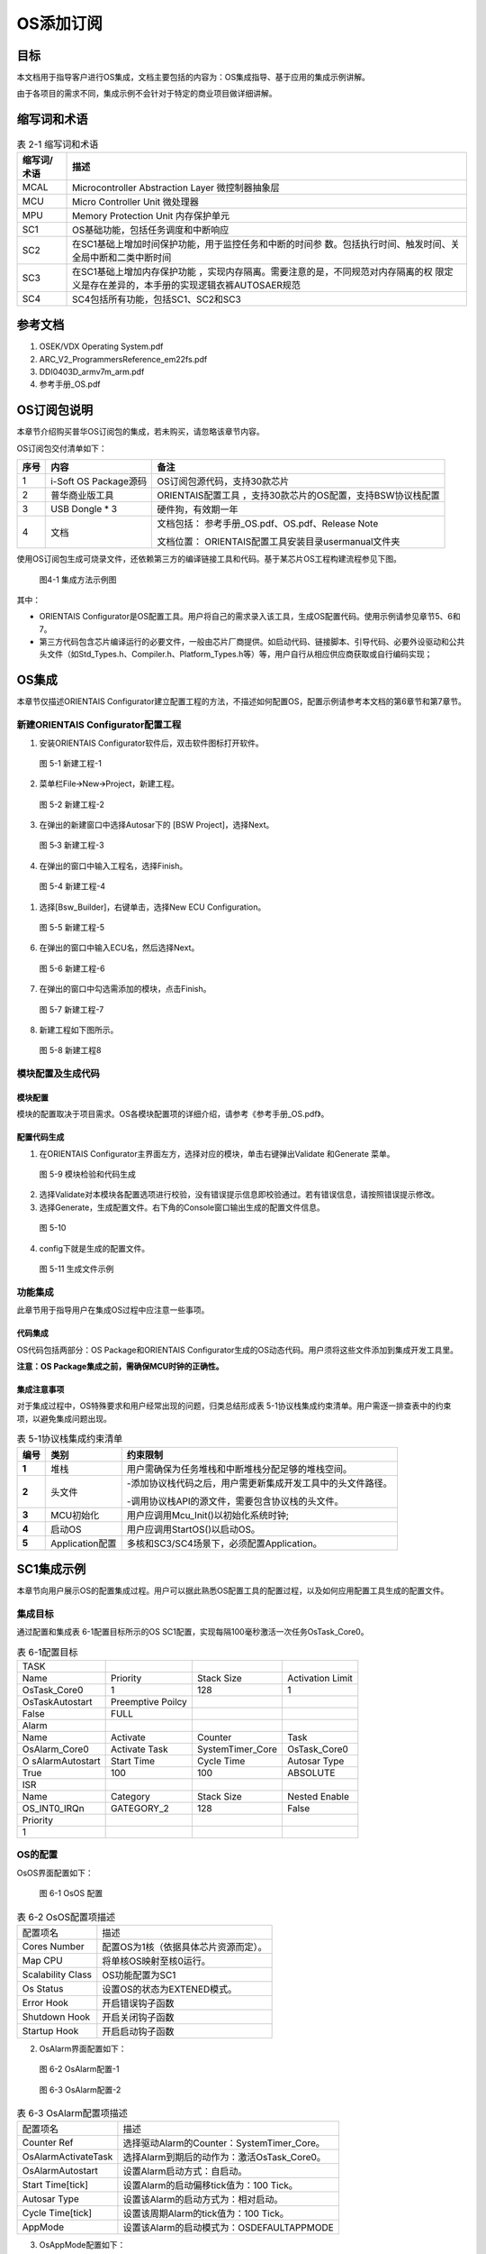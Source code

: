 ===================
OS添加订阅
===================





目标
=====

本文档用于指导客户进行OS集成，文档主要包括的内容为：OS集成指导、基于应用的集成示例讲解。

由于各项目的需求不同，集成示例不会针对于特定的商业项目做详细讲解。

缩写词和术语
=============

.. table:: 表 2-1 缩写词和术语

   +---------------+------------------------------------------------------+
   | **\           | **描述**                                             |
   | 缩写词/术语** |                                                      |
   +---------------+------------------------------------------------------+
   | MCAL          | Microcontroller Abstraction Layer 微控制器抽象层     |
   +---------------+------------------------------------------------------+
   | MCU           | Micro Controller Unit 微处理器                       |
   +---------------+------------------------------------------------------+
   | MPU           | Memory Protection Unit 内存保护单元                  |
   +---------------+------------------------------------------------------+
   | SC1           | OS基础功能，包括任务调度和中断响应                   |
   +---------------+------------------------------------------------------+
   | SC2           | 在S\                                                 |
   |               | C1基础上增加时间保护功能，用于监控任务和中断的时间参 |
   |               | 数。包括执行时间、触发时间、关全局中断和二类中断时间 |
   +---------------+------------------------------------------------------+
   | SC3           | 在SC1基础上增加内存保护功能                          |
   |               | ，实现内存隔离。需要注意的是，不同规范对内存隔离的权 |
   |               | 限定义是存在差异的，本手册的实现逻辑衣裤AUTOSAER规范 |
   +---------------+------------------------------------------------------+
   | SC4           | SC4包括所有功能，包括SC1、SC2和SC3                   |
   +---------------+------------------------------------------------------+

参考文档
=========

1. OSEK/VDX Operating System.pdf

2. ARC_V2_ProgrammersReference_em22fs.pdf

3. DDI0403D_armv7m_arm.pdf

4. 参考手册_OS.pdf

OS订阅包说明
=============

本章节介绍购买普华OS订阅包的集成，若未购买，请忽略该章节内容。

OS订阅包交付清单如下：

+------+--------------------+-------------------------------------------+
|**\   | **内容**           | **备注**                                  |
|序号**|                    |                                           |
|      |                    |                                           |
+------+--------------------+-------------------------------------------+
| 1    | i-Soft OS          | OS订阅包源代码，支持30款芯片              |
|      | Package源码        |                                           |
+------+--------------------+-------------------------------------------+
| 2    | 普华商业版工具     | ORIENTAIS配置工具                         |
|      |                    | ，支持30款芯片的OS配置，支持BSW协议栈配置 |
+------+--------------------+-------------------------------------------+
| 3    | USB Dongle \* 3    | 硬件狗，有效期一年                        |
+------+--------------------+-------------------------------------------+
| 4    | 文档               | 文档包括：                                |
|      |                    | 参考手册_OS.pdf、OS.pdf、Release          |
|      |                    | Note                                      |
|      |                    |                                           |
|      |                    | 文档位置：                                |
|      |                    | ORIENTAIS配置工具安装目录usermanual文件夹 |
+------+--------------------+-------------------------------------------+

使用OS订阅包生成可烧录文件，还依赖第三方的编译链接工具和代码。基于某芯片OS工程构建流程参见下图。

.. figure:: ../../_static/集成手册/OS_添加订阅/image1.png

   图4-1 集成方法示例图

其中：

-  ORIENTAIS
   Configurator是OS配置工具。用户将自己的需求录入该工具，生成OS配置代码。使用示例请参见章节5、6和7。

-  第三方代码包含芯片编译运行的必要文件，一般由芯片厂商提供。如启动代码、链接脚本、引导代码、必要外设驱动和公共头文件（如Std_Types.h、Compiler.h、Platform_Types.h等）等，用户自行从相应供应商获取或自行编码实现；

OS集成
======

本章节仅描述ORIENTAIS
Configurator建立配置工程的方法，不描述如何配置OS，配置示例请参考本文档的第6章节和第7章节。

新建ORIENTAIS Configurator配置工程
-----------------------------------

#. 安装ORIENTAIS Configurator软件后，双击软件图标打开软件。

.. figure:: ../../_static/集成手册/OS_添加订阅/image2.png
   :width: 5.75972in
   :height: 3.04097in

   图 5-1 新建工程-1

2. 菜单栏File🡪New🡪Project，新建工程。

.. figure:: ../../_static/集成手册/OS_添加订阅/image3.png
   :width: 4.46458in
   :height: 1.90417in

   图 5-2 新建工程-2

3. 在弹出的新建窗口中选择Autosar下的 [BSW Project]，选择Next。

.. figure:: ../../_static/集成手册/OS_添加订阅/image4.png
   :width: 4.46458in
   :height: 1.90417in

   图 5‑3 新建工程-3

4. 在弹出的窗口中输入工程名，选择Finish。
   
.. figure:: ../../_static/集成手册/OS_添加订阅/image5.png
   :width: 4.46458in
   :height: 1.90417in

   图 5-4 新建工程-4

1. 选择[Bsw_Builder]，右键单击，选择New ECU Configuration。

.. figure:: ../../_static/集成手册/OS_添加订阅/image6.png
   :width: 2.54583in
   :height: 1.68403in

   图 5-5 新建工程-5

6. 在弹出的窗口中输入ECU名，然后选择Next。

.. figure:: ../../_static/集成手册/OS_添加订阅/image7.png
   :width: 2.44236in
   :height: 2.34722in

   图 5-6 新建工程-6

7. 在弹出的窗口中勾选需添加的模块，点击Finish。

.. figure:: ../../_static/集成手册/OS_添加订阅/image8.png
   :width: 2.79583in
   :height: 2.68681in

   图 5-7 新建工程-7

8. 新建工程如下图所示。

.. figure:: ../../_static/集成手册/OS_添加订阅/image9.png
   :width: 5.75972in
   :height: 3.04792in

   图 5-8 新建工程8

模块配置及生成代码
-------------------

模块配置
~~~~~~~~~

模块的配置取决于项目需求。OS各模块配置项的详细介绍，请参考《参考手册_OS.pdf》。

配置代码生成
~~~~~~~~~~~~~

#. 在ORIENTAIS
   Configurator主界面左方，选择对应的模块，单击右键弹出Validate
   和Generate 菜单。

.. figure:: ../../_static/集成手册/OS_添加订阅/image10.png
   :width: 3.5125in
   :height: 2.51389in

   图 5-9 模块检验和代码生成

2. 选择Validate对本模块各配置选项进行校验，没有错误提示信息即校验通过。若有错误信息，请按照错误提示修改。

3. 选择Generate，生成配置文件。右下角的Console窗口输出生成的配置文件信息。

.. figure:: ../../_static/集成手册/OS_添加订阅/image11.png
   :width: 5.76528in
   :height: 1.18264in

   图 5-10

4. config下就是生成的配置文件。

.. figure:: ../../_static/集成手册/OS_添加订阅/image12.png
   :width: 1.7625in
   :height: 2.47222in

   图 5-11 生成文件示例

功能集成
---------

此章节用于指导用户在集成OS过程中应注意一些事项。

代码集成
~~~~~~~~~

OS代码包括两部分：OS Package和ORIENTAIS
Configurator生成的OS动态代码。用户须将这些文件添加到集成开发工具里。

**注意：OS Package集成之前，需确保MCU时钟的正确性。**

集成注意事项
~~~~~~~~~~~~~

对于集成过程中，OS特殊要求和用户经常出现的问题，归类总结形成表
5-1协议栈集成约束清单。用户需逐一排查表中的约束项，以避免集成问题出现。

.. table:: 表 5-1协议栈集成约束清单

   +------+----------------+-----------------------------------------------+
   |**\   | **类别**       | **约束限制**                                  |
   |编号**|                |                                               |
   +======+================+===============================================+
   | **\  | 堆栈           | 用户需\                                       |
   | 1**  |                | 确保为任务堆栈和中断堆栈分配足够的堆栈空间。  |
   +------+----------------+-----------------------------------------------+
   | **\  | 头文件         |-添加协议栈代码\                               |
   | 2**  |                |之后，用户需更新集成开发工具中的头文件路径。   |
   |      |                |                                               |
   |      |                |-调用协议栈API的源文件，\                      |
   |      |                |需要包含协议栈的头文件。                       |
   +------+----------------+-----------------------------------------------+
   | **\  | MCU初始化      | 用户应调用Mcu_Init()以初始化系统时钟;         |
   | 3**  |                |                                               |
   +------+----------------+-----------------------------------------------+
   | **\  | 启动OS         | 用户应调用StartOS()以启动OS。                 |
   | 4**  |                |                                               |
   +------+----------------+-----------------------------------------------+
   | **\  | A\             | 多核和SC3/SC4场景下，必须配置Application。    |
   | 5**  | pplication配置 |                                               |
   +------+----------------+-----------------------------------------------+

SC1集成示例
===========

本章节向用户展示OS的配置集成过程。用户可以据此熟悉OS配置工具的配置过程，以及如何应用配置工具生成的配置文件。

集成目标
---------

通过配置和集成表 6-1配置目标所示的OS
SC1配置，实现每隔100毫秒激活一次任务OsTask_Core0。

.. table:: 表 6-1配置目标

   +-----------------+-----------------+------------------+--------------+
   | TASK            |                 |                  |              |
   +-----------------+-----------------+------------------+--------------+
   | Name            | Priority        | Stack Size       | Activation   |
   |                 |                 |                  | Limit        |
   +-----------------+-----------------+------------------+--------------+
   | OsTask_Core0    | 1               | 128              | 1            |
   +-----------------+-----------------+------------------+--------------+
   | OsTaskAutostart | Preemptive      |                  |              |
   |                 | Poilcy          |                  |              |
   +-----------------+-----------------+------------------+--------------+
   | False           | FULL            |                  |              |
   +-----------------+-----------------+------------------+--------------+
   | Alarm           |                 |                  |              |
   +-----------------+-----------------+------------------+--------------+
   | Name            | Activate        | Counter          | Task         |
   +-----------------+-----------------+------------------+--------------+
   | OsAlarm_Core0   | Activate Task   | SystemTimer_Core | OsTask_Core0 |
   +-----------------+-----------------+------------------+--------------+
   | O               | Start Time      | Cycle Time       | Autosar Type |
   | sAlarmAutostart |                 |                  |              |
   +-----------------+-----------------+------------------+--------------+
   | True            | 100             | 100              | ABSOLUTE     |
   +-----------------+-----------------+------------------+--------------+
   | ISR             |                 |                  |              |
   +-----------------+-----------------+------------------+--------------+
   | Name            | Category        | Stack Size       | Nested       |
   |                 |                 |                  | Enable       |
   +-----------------+-----------------+------------------+--------------+
   | OS_INT0_IRQn    | GATEGORY_2      | 128              | False        |
   +-----------------+-----------------+------------------+--------------+
   | Priority        |                 |                  |              |
   +-----------------+-----------------+------------------+--------------+
   | 1               |                 |                  |              |
   +-----------------+-----------------+------------------+--------------+

OS的配置
---------

OsOS界面配置如下：

.. figure:: ../../_static/集成手册/OS_添加订阅/image13.png
   :width: 5.75069in
   :height: 2.32708in

   图 6-1 OsOS 配置

.. table:: 表 6-2 OsOS配置项描述

   +---------------------+------------------------------------------------+
   | 配置项名            | 描述                                           |
   +---------------------+------------------------------------------------+
   | Cores Number        | 配置OS为1核（依据具体芯片资源而定）。          |
   +---------------------+------------------------------------------------+
   | Map CPU             | 将单核OS映射至核0运行。                        |
   +---------------------+------------------------------------------------+
   | Scalability Class   | OS功能配置为SC1                                |
   +---------------------+------------------------------------------------+
   | Os Status           | 设置OS的状态为EXTENED模式。                    |
   +---------------------+------------------------------------------------+
   | Error Hook          | 开启错误钩子函数                               |
   +---------------------+------------------------------------------------+
   | Shutdown Hook       | 开启关闭钩子函数                               |
   +---------------------+------------------------------------------------+
   | Startup Hook        | 开启启动钩子函数                               |
   +---------------------+------------------------------------------------+

2. OsAlarm界面配置如下：

.. figure:: ../../_static/集成手册/OS_添加订阅/image14.png
   :width: 5.6033in
   :height: 2.68456in

   图 6-2 OsAlarm配置-1

.. figure:: ../../_static/集成手册/OS_添加订阅/image15.png
   :width: 5.76736in
   :height: 2.44444in

   图 6-3 OsAlarm配置-2

.. table:: 表 6-3 OsAlarm配置项描述

   +---------------------+------------------------------------------------+
   | 配置项名            | 描述                                           |
   +---------------------+------------------------------------------------+
   | Counter Ref         | 选择驱动Alarm的Counter：SystemTimer_Core。     |
   +---------------------+------------------------------------------------+
   | OsAlarmActivateTask | 选择Alarm到期后的动作为：激活OsTask_Core0。    |
   +---------------------+------------------------------------------------+
   | OsAlarmAutostart    | 设置Alarm启动方式：自启动。                    |
   +---------------------+------------------------------------------------+
   | Start Time[tick]    | 设置Alarm的启动偏移tick值为：100 Tick。        |
   +---------------------+------------------------------------------------+
   | Autosar Type        | 设置该Alarm的启动方式为：相对启动。            |
   +---------------------+------------------------------------------------+
   | Cycle Time[tick]    | 设置该周期Alarm的tick值为：100 Tick。          |
   +---------------------+------------------------------------------------+
   | AppMode             | 设置该Alarm的启动模式为：OSDEFAULTAPPMODE      |
   +---------------------+------------------------------------------------+

3. OsAppMode配置如下：

.. figure:: ../../_static/集成手册/OS_添加订阅/image16.png
   :width: 5.49762in
   :height: 2.48038in

   图6-4 OsAppMode配置

.. table:: 表 6-4 OsAppMode配置项描述

   +----------------+-----------------------------------------------------+
   | 配置项名       | 描述                                                |
   +----------------+-----------------------------------------------------+
   | OsAppMode      | 设置OS的工作模式：OSDEFAULTAPPMODE。                |
   +----------------+-----------------------------------------------------+

4. OsCounter配置界面如下：

.. figure:: ../../_static/集成手册/OS_添加订阅/image17.png
   :width: 5.06319in
   :height: 2.27431in

   图 6-5 OsCounter配置

.. table:: 表 6-5 OsCounter配置项描述

   +----------------+-----------------------------------------------------+
   | 配置项名       | 描述                                                |
   +----------------+-----------------------------------------------------+
   | Max Tick       | 设置系统Counter的最大tick值为：65535 Tick。         |
   +----------------+-----------------------------------------------------+
   | Min Cycle      | 设置系统Counter的最小tick值为：1 Tick。             |
   +----------------+-----------------------------------------------------+

5. OsIsr配置界面如下：

.. figure:: ../../_static/集成手册/OS_添加订阅/image18.png
   :width: 5.76597in
   :height: 2.7625in

   图 6-6 OsIsr配置

.. table:: 表 6-6 OsIsr配置项描述

   +-----------------+----------------------------------------------------+
   | 配置项名        | 描述                                               |
   +-----------------+----------------------------------------------------+
   | Category        | 配置OS_INT0_IRQn中断为：CATEGORY_2。               |
   +-----------------+----------------------------------------------------+
   | Stack Size      | 设                                                 |
   |                 | 置OS_INT0_IRQn中断的栈空间为：128（单位：4bytes）  |
   +-----------------+----------------------------------------------------+
   | Priority        | 设置OS_INT0_IRQn中断的优先级为：1                  |
   +-----------------+----------------------------------------------------+
   | Nested Enable   | 设置中断嵌套功能：不开启总的嵌套。                 |
   +-----------------+----------------------------------------------------+

6. OsTask配置界面如下：

.. figure:: ../../_static/集成手册/OS_添加订阅/image19.png
   :width: 5.75069in
   :height: 2.32708in

   图 6-7 OsTask配置-1

.. figure:: ../../_static/集成手册/OS_添加订阅/image20.png
   :width: 5.75417in
   :height: 2.58889in

   图 6-8 OsTask配置-2

.. table:: 表 6-7 OsTask配置项描述

   +---------------------+------------------------------------------------+
   | 配置项名            | 描述                                           |
   +---------------------+------------------------------------------------+
   | Activation Limit    | 设\                                            |
   |                     | 置该任务能被连续激活的次数：允许连续激活1次。  |
   +---------------------+------------------------------------------------+
   | Priority            | 设置任务的优先级为：1                          |
   +---------------------+------------------------------------------------+
   | Preemptive Policy   | 设置该任务的抢占策略为：FULL                   |
   +---------------------+------------------------------------------------+
   | Stack Size          | 设置任务的堆栈为：128（单位：4bytes）          |
   +---------------------+------------------------------------------------+
   | OsTaskAutostart     | 关闭自启动                                     |
   +---------------------+------------------------------------------------+

7. SystemTimer配置界面如下：

.. figure:: ../../_static/集成手册/OS_添加订阅/image21.png
   :width: 5.76597in
   :height: 2.7625in

   图 6-9 SystemTimer配置-1

.. figure:: ../../_static/集成手册/OS_添加订阅/image22.png
   :width: 5.76597in
   :height: 2.7625in

   图 6-10 SystemTimer配置-2

.. table:: 表 6-8 SystemTimer配置项描述

   +-------------------------+--------------------------------------------+
   | 配置项名                | 描述                                       |
   +-------------------------+--------------------------------------------+
   | STM_Frequency[MHZ]      | 系\                                        |
   |                         | 统时钟频率：120MHz（需根据硬件配置设定）。 |
   +-------------------------+--------------------------------------------+
   | Priority                | 设置系统中断的优先级为：10                 |
   +-------------------------+--------------------------------------------+
   | Nest Enable             | 设置该系统中断是否支持嵌套功能             |
   +-------------------------+--------------------------------------------+
   | TickTime[s]             | 设置系统中断周期时间为：0.001s             |
   +-------------------------+--------------------------------------------+

协议栈调度集成
---------------

OS调度集成步骤如下：

-  协议栈调度集成，需要逐一排查并实现“表
   5-1协议栈集成约束清单”所罗列的问题，以避免集成出现差错。

-  编译链接代码，将生成的elf文件烧写进芯片。

MCU初始化相关的代码，在下方的main.c文件中给出重点标注。

#include "Mcu.h"

#include "Os.h"

#include "Arch_Processor.h"

#include "Os_Extend.h"

int main(void)

{

uint32 flag = (uint32)0;

StatusType test_core1;

StatusType test_core2;

StatusType rv;

/\*Get physical core id*/

uint8 coreID = GetCoreID();

/\*OS_CORE_ID_MASTER is physical core id 0*/

if (OS_CORE_ID_MASTER == coreID)

{

Mcu_Init(Mcu_Config);

Mcu_InitClock(McuConf_McuClockSettingConfig);

while (MCU_PLL_UNLOCKED == Mcu_GetPllStatus())

{

/\* wait for PLL locked \*/

}

Mcu_DistributePllClock();

#if(TRUE == CFG_CORE1_AUTOSAROS_ENABLE)

StartCore(OS_CORE_ID_1, &rv);

#endif

#if(TRUE == CFG_CORE2_AUTOSAROS_ENABLE)

StartCore(OS_CORE_ID_2, &rv);

#endif

StartOS(OSDEFAULTAPPMODE);

/\* infinite loop \*/

while (1);

}

/\*OS_CORE_ID_0 is physical core id 1*/

#if(TRUE == CFG_CORE1_AUTOSAROS_ENABLE)

else if (OS_CORE_ID_1 == coreID)

{

/\* Start AUTOSAR OS. \*/

StartOS(OSDEFAULTAPPMODE);

/\* infinite loop \*/

while (1);

}

#endif

#if(TRUE == CFG_CORE2_AUTOSAROS_ENABLE)

else if (OS_CORE_ID_2 == coreID)

{

/\* Start AUTOSAR OS. \*/

StartOS(OSDEFAULTAPPMODE);

/\* infinite loop \*/

while (1);

}

#endif

else

{

while(1);

}

return 1;

}

验证结果
---------

当全速运行时，周期任务能够按照周期时间执行，达到了集成目标的要求。

SC3集成示例
===========

该功能依赖硬件的MPU模块，不同指令集架构和不同芯片对MPU的实现不同，导致移植方案存在差异。本章节以ARM
Cortex-M7和Synopsys ARC-EM22FS指令集架构为例。

集成目标
---------

通过配置和集成OS SC3，实现No Trusted Application间数据访问的隔离。

#. OsApplication子模块配置如下:

.. table:: 表 7-1 SC3配置目标-Application

   +------------+-------------------+------------------+--------+-------+
   | A\         | OsApp\            | OsAppC\          | T\     | Prote\|
   | pplication | DataMpuRegionSize | odeMpuRegionSize | rusted | ction |
   | Name       |                   |                  |        |       |
   +------------+-------------------+------------------+--------+-------+
   | App        | MPU_2_KB          | MPU_2_KB         | √      | ×     |
   | lication_0 |                   |                  |        |       |
   +------------+-------------------+------------------+--------+-------+
   | App        | MPU_2_KB          | MPU_2_KB         | ×      | N/A   |
   | lication_1 |                   |                  |        |       |
   +------------+-------------------+------------------+--------+-------+
   | App        | MPU_2_KB          | MPU_2_KB         | ×      | N/A   |
   | lication_2 |                   |                  |        |       |
   +------------+-------------------+------------------+--------+-------+
   | App        | MPU_2_KB          | MPU_2_KB         | √      | √     |
   | lication_3 |                   |                  |        |       |
   +------------+-------------------+------------------+--------+-------+

Application_0配置为Trusted且不开启Protection,该Application下的Task对内存的访问不受MPU的限制。

Application_3配置为Trusted且开启Protection,该Application下的Task运行对内存的访问受MPU的限制(实现定义)。

Application_1和Application_2配置为No
Trusted,该Application下的Task对内存的访问受MPU的限制。

2. OsTask子模块配置如下:

.. table:: 表 7-2 SC3配置目标-Task

   +-------------+------------+----------------+-------------------------+
   | Task Name   | Stack      | OsTas\         | OsTaskAutostart         |
   |             | Si\        | kMpuRegionSize |                         |
   |             | ze[4Bytes] |                |                         |
   +-------------+------------+----------------+-------------------------+
   | OsTa\       | 128        | MPU_512_BYTES  | OSDEFAULTAPPMODE        |
   | sk_App0Init |            |                |                         |
   +-------------+------------+----------------+-------------------------+
   | OsTa\       | 128        | MPU_512_BYTES  | OSDEFAULTAPPMODE        |
   | sk_App1Init |            |                |                         |
   +-------------+------------+----------------+-------------------------+
   | OsTa\       | 128        | MPU_512_BYTES  | OSDEFAULTAPPMODE        |
   | sk_App2Init |            |                |                         |
   +-------------+------------+----------------+-------------------------+
   | OsTa\       | 128        | MPU_512_BYTES  | OSDEFAULTAPPMODE        |
   | sk_App3Init |            |                |                         |
   +-------------+------------+----------------+-------------------------+

模块的配置
----------

#. OsOS界面配置如下：

.. figure:: ../../_static/集成手册/OS_添加订阅/image23.png
   :width: 5.63472in
   :height: 2.69931in

   图 7-1 OsOS配置

2. OsApplication界面配置如下：

.. figure:: ../../_static/集成手册/OS_添加订阅/image24.png
   :width: 5.76597in
   :height: 2.7625in

   图 7-2 OsApplication配置-1

.. figure:: ../../_static/集成手册/OS_添加订阅/image25.png
   :width: 5.75069in
   :height: 2.49861in

   图 7-3 OsApplication配置-2

.. figure:: ../../_static/集成手册/OS_添加订阅/image26.png
   :width: 5.76597in
   :height: 2.44028in

   图 7-4 OsApplication配置-3

.. table:: 表 7-3 OsApplication配置项描述

   +------------------------+---------------------------------------------+
   | 配置项名               | 描述                                        |
   +------------------------+---------------------------------------------+
   | Trusted                | 配置Application为Trusted Application        |
   +------------------------+---------------------------------------------+
   | Protection             | Trusted Application的写权限是否被限制       |
   +------------------------+---------------------------------------------+
   | CoreRef                | 指定运行该Application的核。                 |
   +------------------------+---------------------------------------------+
   | OsAppDataMpuRegionSize | Application下所有数据组合后的对齐策略。     |
   +------------------------+---------------------------------------------+
   | OsAppCodeMpuRegionSize | Application代码对齐策略。                   |
   +------------------------+---------------------------------------------+
   | OsAppTaskRef           | Application下管理的Task。                   |
   +------------------------+---------------------------------------------+

3. OsTask界面配置如下：

.. figure:: ../../_static/集成手册/OS_添加订阅/image27.png
   :width: 5.76597in
   :height: 2.44028in

   图 7-5 OsTask配置-1

.. figure:: ../../_static/集成手册/OS_添加订阅/image28.png
   :width: 5.75069in
   :height: 2.32708in

   图 7-6 OsTask配置-2

图 7-5
OsTask配置-1中的OsTaskMpuRegionSize用于控制生成的链接文件中该Task下所有数据的对齐策略，一般与栈大小保持一致。

源代码的集成
------------

#. SC3下，ORIENTAIS Configurator配置工具会根据编译器生成特定格式的链接文
   件，需将链接文件添加至编译工程中；以S32DS +
   GCC10.2编译器为例，项目OS工具生成的链接文件名为Os_Link.ld，将该文件添加Build过程的方式如
   图所示:

.. figure:: ../../_static/集成手册/OS_添加订阅/image29.png
   :width: 4.68542in
   :height: 2.4875in

   图 7-7 S32DS-GCC10.2添加链接文件

2. 实现Application_1的变量无法被Application_2访问的限制，需要采用如下 方
   式定义变量：

.. figure:: ../../_static/集成手册/OS_添加订阅/image30.png
   :width: 5.76319in
   :height: 3.27222in

   图 7-8 划分变量时变量声明方式

引用的宏符号OS_START_SEC_CORE0_OSAPPLICATION_1_PRI_DATA和OS_STOP_SEC_CORE0_OSAPPLICATION_1_PRI_DATA可以在下图所示的文件Os_Mp_MemMap.h中找到

.. figure:: ../../_static/集成手册/OS_添加订阅/image31.png
   :width: 5.76597in
   :height: 3.26806in

   图 7-9 Os_Mp_MemMap.h生成示例

.. _验证结果-1:

验证结果
--------

图 7-10
测试MPU功能中的代码为Application_2下的OsTask_App2Init访问Application_1的私有变量，代码运行图中所示的位置后，MPU会检测到写访问超出访问权限，并触发异常。

.. figure:: ../../_static/集成手册/OS_添加订阅/image32.png
   :width: 4.75972in
   :height: 3.17639in

   图 7-10 测试MPU功能

该平台的现象为进入HardFault_Handler，如下图所示；

.. figure:: ../../_static/集成手册/OS_添加订阅/image33.png
   :width: 4.7375in
   :height: 3.16181in

   图7-11 内存保护异常现象SHANG

MPU异常触发原因的定位
---------------------

Armv7-M
~~~~~~~

支持的MCU：NXP S32Kxxx, FlagChip FC7300Fx, Cypress
CYTxxx等，内核手册中的描述如下：

.. figure:: ../../_static/集成手册/OS_添加订阅/image34.png
   :width: 4.9513in
   :height: 2.99412in

   图 7-12 MPU故障地址寄存器

#. 寄存器MMFAR(0xE000ED34)，当发生内存保护异常时，该寄存器的会记录触发内存保护异常的内存地址；

.. figure:: ../../_static/集成手册/OS_添加订阅/image35.png
   :width: 3.8in
   :height: 2.34306in

   图 7-13 Armv7-M内存保护异常地址寄存器(S32DS)

2. 由于该内核支持硬件上下文保存机制，可以通过暂时删除HardFault中的内容，采用汇编单步运行的方式快速定位到触发异常的指令，但是对于发生在Exception
   Entry 或者 Exit处的内存保护异常该策略会失效;

3. 对于S32K312平台，当使用PEMicro调试时，会在console窗口输出以下信息协助定位问题;

.. figure:: ../../_static/集成手册/OS_添加订阅/image36.png
   :width: 3.8in
   :height: 2.34306in

   图 7-14 S32DS + PEMicro的相关Debug支持

ARC-EM22FS
~~~~~~~~~~

支持的MCU: Calterah Alps, Alps-Pro，该寄存器指示触发MPU异常的Region
Number和访问方式(读、写、执行、内存交换等)。

.. figure:: ../../_static/集成手册/OS_添加订阅/image37.png
   :width: 3.88125in
   :height: 3.91458in

   图 7-15 ARC-EM22FS MPU异常原因寄存器

实际项目开发中，ERET寄存器更常用，该寄存器用于记录异常返回地址(即:导致异常的指令的地址),可根据相关编译生成文件确定触发异常代码位置。

